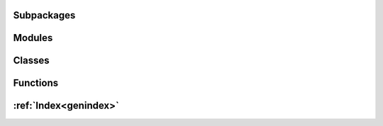
Subpackages
-----------

.. autosummary::
   :toctree: _autosummary
   :nosignatures:
   :template: autosummary/subpackage.rst

   fundamentals.commonutils
   fundamentals.download
   fundamentals.files
   fundamentals.mysql
   fundamentals.nose2_plugins
   fundamentals.renderer 


Modules
-------

.. autosummary::
   :toctree: _autosummary
   :nosignatures:

   fundamentals.logs
   fundamentals.times 


Classes
-------

.. autosummary::
   :toctree: _autosummary
   :nosignatures:

   fundamentals.files.fileChunker
   fundamentals.logs.GroupWriteRotatingFileHandler
   fundamentals.logs.emptyLogger
   fundamentals.mysql.database
   fundamentals.mysql.sqlite2mysql
   fundamentals.mysql.yaml_to_database
   fundamentals.renderer.list_of_dictionaries
   fundamentals.tools
   fundamentals.utKit 


Functions
---------

.. autosummary::
   :toctree: _autosummary
   :nosignatures:

   fundamentals.download._dump_files_to_local_drive
   fundamentals.download._fetch
   fundamentals.download.append_now_datestamp_to_filename
   fundamentals.download.extract_filename_from_url
   fundamentals.download.get_now_datetime_filestamp
   fundamentals.download.multiobject_download
   fundamentals.files.recursive_directory_listing
   fundamentals.fmultiprocess
   fundamentals.logs.console_logger
   fundamentals.logs.setup_dryx_logging
   fundamentals.mysql.convert_dictionary_to_mysql_table
   fundamentals.mysql.directory_script_runner
   fundamentals.mysql.get_database_table_column_names
   fundamentals.mysql.insert_list_of_dictionaries_into_database_tables
   fundamentals.mysql.readquery
   fundamentals.mysql.setup_database_connection
   fundamentals.mysql.table_exists
   fundamentals.mysql.writequery
   fundamentals.times.calculate_time_difference
   fundamentals.times.datetime_relative_to_now
   fundamentals.times.get_now_sql_datetime 

:ref:`Index<genindex>`
----------------------

